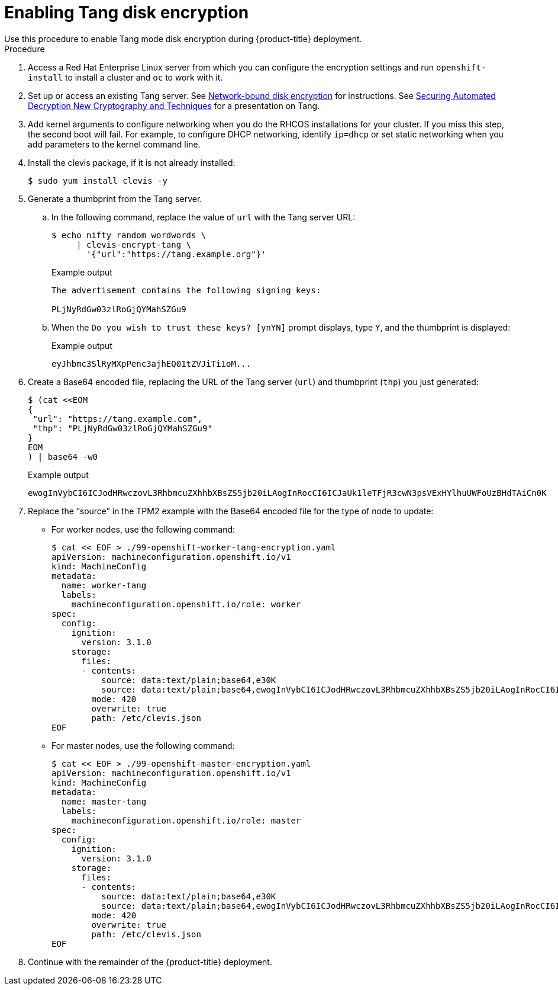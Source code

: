 // Module included in the following assemblies:
//
// * installing/install_config/installing-customizing.adoc

[id="installation-special-config-encrypt-disk-tang_{context}"]
= Enabling Tang disk encryption
Use this procedure to enable Tang mode disk encryption during {product-title} deployment.

.Procedure

. Access a Red Hat Enterprise Linux server from which you can configure the encryption
settings and run `openshift-install` to install a cluster and `oc` to work with it.
. Set up or access an existing Tang server. See link:https://access.redhat.com/documentation/en-us/red_hat_enterprise_linux/8/html/security_hardening/configuring-automated-unlocking-of-encrypted-volumes-using-policy-based-decryption_security-hardening#network-bound-disk-encryption_configuring-automated-unlocking-of-encrypted-volumes-using-policy-based-decryption[Network-bound disk encryption]
for instructions. See link:https://youtu.be/2uLKvB8Z5D0[Securing Automated Decryption New Cryptography and Techniques]
for a presentation on Tang.

. Add kernel arguments to configure networking when you do the RHCOS installations for your cluster.
If you miss this step, the second boot will fail.
For example, to configure DHCP networking, identify `ip=dhcp`
or set static networking when you add parameters to the kernel command line.

. Install the clevis package, if it is not already installed:
+
[source,terminal]
----
$ sudo yum install clevis -y
----

. Generate a thumbprint from the Tang server.

.. In the following command, replace the value of `url` with the Tang server URL:
+
[source,terminal]
----
$ echo nifty random wordwords \
     | clevis-encrypt-tang \
       '{"url":"https://tang.example.org"}'
----
+
.Example output
[source,terminal]
----
The advertisement contains the following signing keys:

PLjNyRdGw03zlRoGjQYMahSZGu9
----

.. When the `Do you wish to trust these keys? [ynYN]` prompt displays, type `Y`, and the thumbprint is displayed:
+
.Example output
[source,terminal]
----
eyJhbmc3SlRyMXpPenc3ajhEQ01tZVJiTi1oM...
----

. Create a Base64 encoded file, replacing the URL of the Tang server (`url`) and thumbprint (`thp`) you just generated:
+
[source,terminal]
----
$ (cat <<EOM
{
 "url": "https://tang.example.com",
 "thp": "PLjNyRdGw03zlRoGjQYMahSZGu9"
}
EOM
) | base64 -w0
----
+
.Example output
[source,terminal]
----
ewogInVybCI6ICJodHRwczovL3RhbmcuZXhhbXBsZS5jb20iLAogInRocCI6ICJaUk1leTFjR3cwN3psVExHYlhuUWFoUzBHdTAiCn0K
----

. Replace the “source” in the TPM2 example with the Base64 encoded file for the type of node to update:
** For worker nodes, use the following command:
+
[source,terminal]
----
$ cat << EOF > ./99-openshift-worker-tang-encryption.yaml
apiVersion: machineconfiguration.openshift.io/v1
kind: MachineConfig
metadata:
  name: worker-tang
  labels:
    machineconfiguration.openshift.io/role: worker
spec:
  config:
    ignition:
      version: 3.1.0
    storage:
      files:
      - contents:
          source: data:text/plain;base64,e30K
          source: data:text/plain;base64,ewogInVybCI6ICJodHRwczovL3RhbmcuZXhhbXBsZS5jb20iLAogInRocCI6ICJaUk1leTFjR3cwN3psVExHYlhuUWFoUzBHdTAiCn0K
        mode: 420
        overwrite: true
        path: /etc/clevis.json
EOF
----

** For master nodes, use the following command:
+
[source,terminal]
----
$ cat << EOF > ./99-openshift-master-encryption.yaml
apiVersion: machineconfiguration.openshift.io/v1
kind: MachineConfig
metadata:
  name: master-tang
  labels:
    machineconfiguration.openshift.io/role: master
spec:
  config:
    ignition:
      version: 3.1.0
    storage:
      files:
      - contents:
          source: data:text/plain;base64,e30K
          source: data:text/plain;base64,ewogInVybCI6ICJodHRwczovL3RhbmcuZXhhbXBsZS5jb20iLAogInRocCI6ICJaUk1leTFjR3cwN3psVExHYlhuUWFoUzBHdTAiCn0K
        mode: 420
        overwrite: true
        path: /etc/clevis.json
EOF
----
. Continue with the remainder of the {product-title} deployment.
